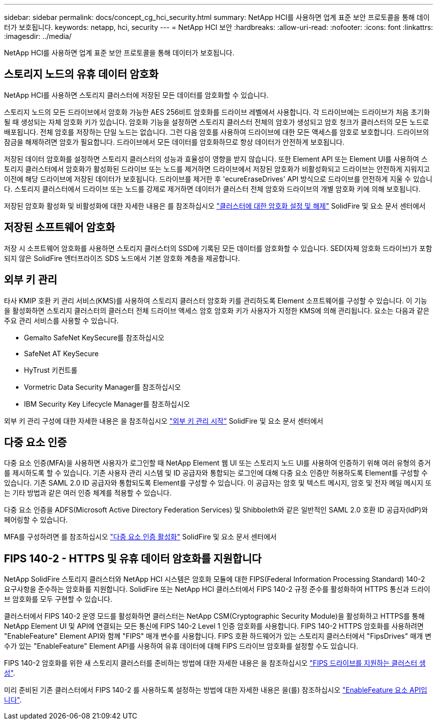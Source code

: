---
sidebar: sidebar 
permalink: docs/concept_cg_hci_security.html 
summary: NetApp HCI를 사용하면 업계 표준 보안 프로토콜을 통해 데이터가 보호됩니다. 
keywords: netapp, hci, security 
---
= NetApp HCI 보안
:hardbreaks:
:allow-uri-read: 
:nofooter: 
:icons: font
:linkattrs: 
:imagesdir: ../media/


[role="lead"]
NetApp HCI를 사용하면 업계 표준 보안 프로토콜을 통해 데이터가 보호됩니다.



== 스토리지 노드의 유휴 데이터 암호화

NetApp HCI를 사용하면 스토리지 클러스터에 저장된 모든 데이터를 암호화할 수 있습니다.

스토리지 노드의 모든 드라이브에서 암호화 가능한 AES 256비트 암호화를 드라이브 레벨에서 사용합니다. 각 드라이브에는 드라이브가 처음 초기화될 때 생성되는 자체 암호화 키가 있습니다. 암호화 기능을 설정하면 스토리지 클러스터 전체의 암호가 생성되고 암호 청크가 클러스터의 모든 노드로 배포됩니다. 전체 암호를 저장하는 단일 노드는 없습니다. 그런 다음 암호를 사용하여 드라이브에 대한 모든 액세스를 암호로 보호합니다. 드라이브의 잠금을 해제하려면 암호가 필요합니다. 드라이브에서 모든 데이터를 암호화하므로 항상 데이터가 안전하게 보호됩니다.

저장된 데이터 암호화를 설정하면 스토리지 클러스터의 성능과 효율성이 영향을 받지 않습니다. 또한 Element API 또는 Element UI를 사용하여 스토리지 클러스터에서 암호화가 활성화된 드라이브 또는 노드를 제거하면 드라이브에서 저장된 암호화가 비활성화되고 드라이브는 안전하게 지워지고 이전에 해당 드라이브에 저장된 데이터가 보호됩니다. 드라이브를 제거한 후 'ecureEraseDrives' API 방식으로 드라이브를 안전하게 지울 수 있습니다. 스토리지 클러스터에서 드라이브 또는 노드를 강제로 제거하면 데이터가 클러스터 전체 암호와 드라이브의 개별 암호화 키에 의해 보호됩니다.

저장된 암호화 활성화 및 비활성화에 대한 자세한 내용은 를 참조하십시오 http://docs.netapp.com/sfe-122/topic/com.netapp.doc.sfe-ug/GUID-EE404D52-B621-4DE5-B141-2559768FB1D0.html["클러스터에 대한 암호화 설정 및 해제"] SolidFire 및 요소 문서 센터에서



== 저장된 소프트웨어 암호화

저장 시 소프트웨어 암호화를 사용하면 스토리지 클러스터의 SSD에 기록된 모든 데이터를 암호화할 수 있습니다. SED(자체 암호화 드라이브)가 포함되지 않은 SolidFire 엔터프라이즈 SDS 노드에서 기본 암호화 계층을 제공합니다.



== 외부 키 관리

타사 KMIP 호환 키 관리 서비스(KMS)를 사용하여 스토리지 클러스터 암호화 키를 관리하도록 Element 소프트웨어를 구성할 수 있습니다. 이 기능을 활성화하면 스토리지 클러스터의 클러스터 전체 드라이브 액세스 암호 암호화 키가 사용자가 지정한 KMS에 의해 관리됩니다. 요소는 다음과 같은 주요 관리 서비스를 사용할 수 있습니다.

* Gemalto SafeNet KeySecure를 참조하십시오
* SafeNet AT KeySecure
* HyTrust 키컨트롤
* Vormetric Data Security Manager를 참조하십시오
* IBM Security Key Lifecycle Manager를 참조하십시오


외부 키 관리 구성에 대한 자세한 내용은 을 참조하십시오 http://docs.netapp.com/sfe-122/topic/com.netapp.doc.sfe-ug/GUID-057D852C-9C1C-458A-9161-328EDA349B00.html["외부 키 관리 시작"] SolidFire 및 요소 문서 센터에서



== 다중 요소 인증

다중 요소 인증(MFA)을 사용하면 사용자가 로그인할 때 NetApp Element 웹 UI 또는 스토리지 노드 UI를 사용하여 인증하기 위해 여러 유형의 증거를 제시하도록 할 수 있습니다. 기존 사용자 관리 시스템 및 ID 공급자와 통합되는 로그인에 대해 다중 요소 인증만 허용하도록 Element를 구성할 수 있습니다. 기존 SAML 2.0 ID 공급자와 통합되도록 Element를 구성할 수 있습니다. 이 공급자는 암호 및 텍스트 메시지, 암호 및 전자 메일 메시지 또는 기타 방법과 같은 여러 인증 체계를 적용할 수 있습니다.

다중 요소 인증을 ADFS(Microsoft Active Directory Federation Services) 및 Shibboleth와 같은 일반적인 SAML 2.0 호환 ID 공급자(IdP)와 페어링할 수 있습니다.

MFA를 구성하려면 를 참조하십시오 http://docs.netapp.com/sfe-122/topic/com.netapp.doc.sfe-ug/GUID-B1C8D8E2-CE95-41FD-9A3E-A0C424EC84F3.html["다중 요소 인증 활성화"] SolidFire 및 요소 문서 센터에서



== FIPS 140-2 - HTTPS 및 유휴 데이터 암호화를 지원합니다

NetApp SolidFire 스토리지 클러스터와 NetApp HCI 시스템은 암호화 모듈에 대한 FIPS(Federal Information Processing Standard) 140-2 요구사항을 준수하는 암호화를 지원합니다. SolidFire 또는 NetApp HCI 클러스터에서 FIPS 140-2 규정 준수를 활성화하여 HTTPS 통신과 드라이브 암호화를 모두 구현할 수 있습니다.

클러스터에서 FIPS 140-2 운영 모드를 활성화하면 클러스터는 NetApp CSM(Cryptographic Security Module)을 활성화하고 HTTPS를 통해 NetApp Element UI 및 API에 연결되는 모든 통신에 FIPS 140-2 Level 1 인증 암호화를 사용합니다. FIPS 140-2 HTTPS 암호화를 사용하려면 "EnableFeature" Element API와 함께 "FIPS" 매개 변수를 사용합니다. FIPS 호환 하드웨어가 있는 스토리지 클러스터에서 "FipsDrives" 매개 변수가 있는 "EnableFeature" Element API를 사용하여 유휴 데이터에 대해 FIPS 드라이브 암호화를 설정할 수도 있습니다.

FIPS 140-2 암호화를 위한 새 스토리지 클러스터를 준비하는 방법에 대한 자세한 내용은 을 참조하십시오 http://docs.netapp.com/sfe-122/topic/com.netapp.doc.sfe-ug/GUID-4645FF0D-3FCD-4440-91A9-A47F7BCC5C50.html["FIPS 드라이브를 지원하는 클러스터 생성"].

미리 준비된 기존 클러스터에서 FIPS 140-2 를 사용하도록 설정하는 방법에 대한 자세한 내용은 을(를) 참조하십시오 http://docs.netapp.com/sfe-122/topic/com.netapp.doc.sfe-api/GUID-F2726BCA-D59C-47EE-B86C-DC465C96563B.html["EnableFeature 요소 API입니다"].
